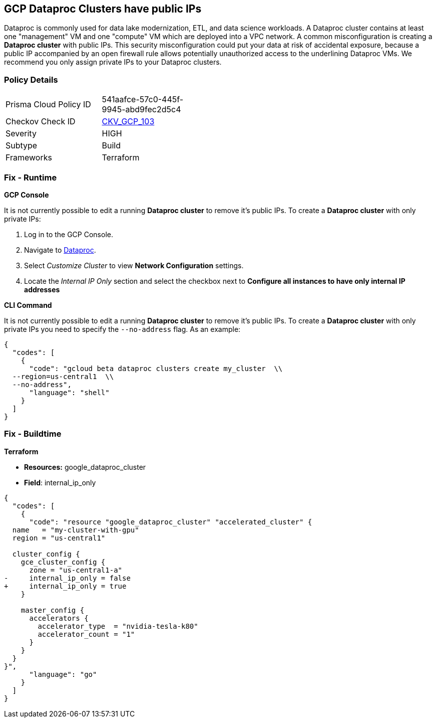 == GCP Dataproc Clusters have public IPs

Dataproc is commonly used for data lake modernization, ETL, and data science workloads.
A Dataproc cluster contains at least one "management" VM and one "compute" VM which are deployed into a VPC network.
A common misconfiguration is creating a *Dataproc cluster* with public IPs.
This security misconfiguration could put your data at risk of accidental exposure, because a public IP accompanied by an open firewall rule allows potentially unauthorized access to the underlining Dataproc VMs.
We recommend you only assign private IPs to your Dataproc clusters.

=== Policy Details 

[width=45%]
[cols="1,1"]
|=== 
|Prisma Cloud Policy ID 
| 541aafce-57c0-445f-9945-abd9fec2d5c4

|Checkov Check ID 
| https://github.com/bridgecrewio/checkov/tree/master/checkov/terraform/checks/resource/gcp/DataprocPublicIpCluster.py[CKV_GCP_103]

|Severity
|HIGH

|Subtype
|Build

|Frameworks
|Terraform

|=== 


=== Fix - Runtime


*GCP Console* 


It is not currently possible to edit a running *Dataproc cluster* to remove it's public IPs.
To create a *Dataproc cluster* with only private IPs:

. Log in to the GCP Console.

. Navigate to https://urldefense.com/v3/%5F%5Fhttps://console.cloud.google.com/dataproc/clustersAdd%5F%5F;!!Mt_FR42WkD9csi9Y!PObL5n10Gkw-7w659OQCGsznK2hEIiTF4FRanyTSwxjHt_5T7NWzzLsaA9BnNO6HvFz-$[Dataproc].

. Select _Customize Cluster_ to view *Network Configuration* settings.

. Locate the _Internal IP Only_ section and select the checkbox next to *Configure all instances to have only internal IP addresses*


*CLI Command* 


It is not currently possible to edit a running *Dataproc cluster* to remove it's public IPs.
To create a *Dataproc cluster* with only private IPs you need to specify the `--no-address` flag.
As an example:


[source,shell]
----
{
  "codes": [
    {
      "code": "gcloud beta dataproc clusters create my_cluster  \\
  --region=us-central1  \\
  --no-address",
      "language": "shell"
    }
  ]
}
----

=== Fix - Buildtime


*Terraform* 


* *Resources:* google_dataproc_cluster
* *Field*: internal_ip_only


[source,go]
----
{
  "codes": [
    {
      "code": "resource "google_dataproc_cluster" "accelerated_cluster" {
  name   = "my-cluster-with-gpu"
  region = "us-central1"

  cluster_config {
    gce_cluster_config {
      zone = "us-central1-a"
-     internal_ip_only = false
+     internal_ip_only = true
    }

    master_config {
      accelerators {
        accelerator_type  = "nvidia-tesla-k80"
        accelerator_count = "1"
      }
    }
  }
}",
      "language": "go"
    }
  ]
}
----
